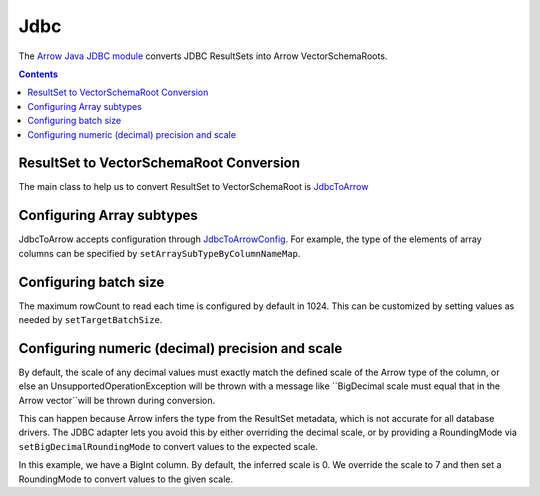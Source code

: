 .. Licensed to the Apache Software Foundation (ASF) under one
.. or more contributor license agreements.  See the NOTICE file
.. distributed with this work for additional information
.. regarding copyright ownership.  The ASF licenses this file
.. to you under the Apache License, Version 2.0 (the
.. "License"); you may not use this file except in compliance
.. with the License.  You may obtain a copy of the License at

..   http://www.apache.org/licenses/LICENSE-2.0

.. Unless required by applicable law or agreed to in writing,
.. software distributed under the License is distributed on an
.. "AS IS" BASIS, WITHOUT WARRANTIES OR CONDITIONS OF ANY
.. KIND, either express or implied.  See the License for the
.. specific language governing permissions and limitations
.. under the License.

.. _arrow-jdbc:

====
Jdbc
====

The `Arrow Java JDBC module <https://arrow.apache.org/docs/java/jdbc.html>`_
converts JDBC ResultSets into Arrow VectorSchemaRoots.

.. contents::

ResultSet to VectorSchemaRoot Conversion
========================================

The main class to help us to convert ResultSet to VectorSchemaRoot is
`JdbcToArrow <https://arrow.apache.org/docs/java/reference/org/apache/arrow/adapter/jdbc/JdbcToArrow.html>`_

.. testcode::

   import org.apache.arrow.adapter.jdbc.ArrowVectorIterator;
   import org.apache.arrow.adapter.jdbc.JdbcToArrow;
   import org.apache.arrow.memory.BufferAllocator;
   import org.apache.arrow.memory.RootAllocator;
   import org.apache.arrow.vector.VectorSchemaRoot;
   import org.apache.ibatis.jdbc.ScriptRunner;

   import java.io.BufferedReader;
   import java.io.FileReader;
   import java.io.IOException;
   import java.sql.Connection;
   import java.sql.DriverManager;
   import java.sql.ResultSet;
   import java.sql.SQLException;

   try (BufferAllocator allocator = new RootAllocator();
        Connection connection = DriverManager.getConnection(
                "jdbc:h2:mem:h2-jdbc-adapter")) {
       ScriptRunner runnerDDLDML = new ScriptRunner(connection);
       runnerDDLDML.setLogWriter(null);
       runnerDDLDML.runScript(new BufferedReader(
               new FileReader("./thirdpartydeps/jdbc/h2-ddl.sql")));
       runnerDDLDML.runScript(new BufferedReader(
               new FileReader("./thirdpartydeps/jdbc/h2-dml.sql")));
       try (ResultSet resultSet = connection.createStatement().executeQuery(
               "SELECT int_field1, bool_field2, bigint_field5 FROM TABLE1");
            ArrowVectorIterator iterator = JdbcToArrow.sqlToArrowVectorIterator(
                    resultSet, allocator)) {
           while (iterator.hasNext()) {
               try (VectorSchemaRoot root = iterator.next()) {
                   System.out.print(root.contentToTSVString());
               }
           }
       }
   } catch (SQLException | IOException e) {
       e.printStackTrace();
   }

.. testoutput::

   INT_FIELD1    BOOL_FIELD2    BIGINT_FIELD5
   101    true    1000000000300
   102    true    100000000030
   103    true    10000000003

Configuring Array subtypes
==========================

JdbcToArrow accepts configuration through `JdbcToArrowConfig
<https://arrow.apache.org/docs/java/reference/org/apache/arrow/adapter/jdbc/JdbcToArrowConfig.html>`_.
For example, the type of the elements of array columns can be specified by
``setArraySubTypeByColumnNameMap``.

.. testcode::

   import org.apache.arrow.adapter.jdbc.ArrowVectorIterator;
   import org.apache.arrow.adapter.jdbc.JdbcFieldInfo;
   import org.apache.arrow.adapter.jdbc.JdbcToArrow;
   import org.apache.arrow.adapter.jdbc.JdbcToArrowConfig;
   import org.apache.arrow.adapter.jdbc.JdbcToArrowConfigBuilder;
   import org.apache.arrow.adapter.jdbc.JdbcToArrowUtils;
   import org.apache.arrow.memory.BufferAllocator;
   import org.apache.arrow.memory.RootAllocator;
   import org.apache.arrow.vector.VectorSchemaRoot;
   import org.apache.ibatis.jdbc.ScriptRunner;

   import java.io.BufferedReader;
   import java.io.FileReader;
   import java.io.IOException;
   import java.sql.Connection;
   import java.sql.DriverManager;
   import java.sql.ResultSet;
   import java.sql.SQLException;
   import java.sql.Types;
   import java.util.HashMap;

   try (BufferAllocator allocator = new RootAllocator();
        Connection connection = DriverManager.getConnection(
                "jdbc:h2:mem:h2-jdbc-adapter")) {
       ScriptRunner runnerDDLDML = new ScriptRunner(connection);
       runnerDDLDML.setLogWriter(null);
       runnerDDLDML.runScript(new BufferedReader(
               new FileReader("./thirdpartydeps/jdbc/h2-ddl.sql")));
       runnerDDLDML.runScript(new BufferedReader(
               new FileReader("./thirdpartydeps/jdbc/h2-dml.sql")));
       JdbcToArrowConfig config = new JdbcToArrowConfigBuilder(allocator,
               JdbcToArrowUtils.getUtcCalendar())
               .setArraySubTypeByColumnNameMap(
                       new HashMap<>() {{
                           put("LIST_FIELD19",
                                   new JdbcFieldInfo(Types.INTEGER));
                       }}
               )
               .build();
       try (ResultSet resultSet = connection.createStatement().executeQuery(
               "SELECT int_field1, bool_field2, bigint_field5, char_field16, list_field19 FROM TABLE1");
            ArrowVectorIterator iterator = JdbcToArrow.sqlToArrowVectorIterator(
                    resultSet, config)) {
           while (iterator.hasNext()) {
               try (VectorSchemaRoot root = iterator.next()) {
                   System.out.print(root.contentToTSVString());
               }
           }
       }
   } catch (SQLException | IOException e) {
       e.printStackTrace();
   }

.. testoutput::

   INT_FIELD1    BOOL_FIELD2    BIGINT_FIELD5    CHAR_FIELD16    LIST_FIELD19
   101    true    1000000000300    some char text      [1,2,3]
   102    true    100000000030    some char text      [1,2]
   103    true    10000000003    some char text      [1]

Configuring batch size
======================

The maximum rowCount to read each time is configured by default in 1024. This
can be customized by setting values as needed by ``setTargetBatchSize``.

.. testcode::

   import org.apache.arrow.adapter.jdbc.ArrowVectorIterator;
   import org.apache.arrow.adapter.jdbc.JdbcFieldInfo;
   import org.apache.arrow.adapter.jdbc.JdbcToArrow;
   import org.apache.arrow.adapter.jdbc.JdbcToArrowConfig;
   import org.apache.arrow.adapter.jdbc.JdbcToArrowConfigBuilder;
   import org.apache.arrow.adapter.jdbc.JdbcToArrowUtils;
   import org.apache.arrow.memory.BufferAllocator;
   import org.apache.arrow.memory.RootAllocator;
   import org.apache.arrow.vector.VectorSchemaRoot;
   import org.apache.ibatis.jdbc.ScriptRunner;

   import java.io.BufferedReader;
   import java.io.FileReader;
   import java.io.IOException;
   import java.sql.Connection;
   import java.sql.DriverManager;
   import java.sql.ResultSet;
   import java.sql.SQLException;
   import java.sql.Types;
   import java.util.HashMap;

   try (BufferAllocator allocator = new RootAllocator();
        Connection connection = DriverManager.getConnection(
                "jdbc:h2:mem:h2-jdbc-adapter")) {
       ScriptRunner runnerDDLDML = new ScriptRunner(connection);
       runnerDDLDML.setLogWriter(null);
       runnerDDLDML.runScript(new BufferedReader(
               new FileReader("./thirdpartydeps/jdbc/h2-ddl.sql")));
       runnerDDLDML.runScript(new BufferedReader(
               new FileReader("./thirdpartydeps/jdbc/h2-dml.sql")));
       JdbcToArrowConfig config = new JdbcToArrowConfigBuilder(allocator,
               JdbcToArrowUtils.getUtcCalendar())
               .setTargetBatchSize(2)
               .setArraySubTypeByColumnNameMap(
                       new HashMap<>() {{
                           put("LIST_FIELD19",
                                   new JdbcFieldInfo(Types.INTEGER));
                       }}
               )
               .build();
       try (ResultSet resultSet = connection.createStatement().executeQuery(
               "SELECT int_field1, bool_field2, bigint_field5, char_field16, list_field19 FROM TABLE1");
            ArrowVectorIterator iterator = JdbcToArrow.sqlToArrowVectorIterator(
                    resultSet, config)) {
           while (iterator.hasNext()) {
               try (VectorSchemaRoot root = iterator.next()) {
                   System.out.print(root.contentToTSVString());
               }
           }
       }
   } catch (SQLException | IOException e) {
       e.printStackTrace();
   }

.. testoutput::

   INT_FIELD1    BOOL_FIELD2    BIGINT_FIELD5    CHAR_FIELD16    LIST_FIELD19
   101    true    1000000000300    some char text      [1,2,3]
   102    true    100000000030    some char text      [1,2]
   INT_FIELD1    BOOL_FIELD2    BIGINT_FIELD5    CHAR_FIELD16    LIST_FIELD19
   103    true    10000000003    some char text      [1]

Configuring numeric (decimal) precision and scale
=================================================

By default, the scale of any decimal values must exactly match the defined
scale of the Arrow type of the column, or else an UnsupportedOperationException
will be thrown with a message like ``BigDecimal scale must equal that in the Arrow
vector``will be thrown during conversion.

This can happen because Arrow infers the type from the ResultSet metadata, which
is not accurate for all database drivers. The JDBC adapter lets you avoid this
by either overriding the decimal scale, or by providing a RoundingMode via
``setBigDecimalRoundingMode`` to convert values to the expected scale.

In this example, we have a BigInt column. By default, the inferred scale
is 0. We override the scale to 7 and then set a RoundingMode to convert
values to the given scale.

.. testcode::

   import org.apache.arrow.adapter.jdbc.ArrowVectorIterator;
   import org.apache.arrow.adapter.jdbc.JdbcFieldInfo;
   import org.apache.arrow.adapter.jdbc.JdbcToArrow;
   import org.apache.arrow.adapter.jdbc.JdbcToArrowConfig;
   import org.apache.arrow.adapter.jdbc.JdbcToArrowConfigBuilder;
   import org.apache.arrow.adapter.jdbc.JdbcToArrowUtils;
   import org.apache.arrow.memory.BufferAllocator;
   import org.apache.arrow.memory.RootAllocator;
   import org.apache.arrow.vector.VectorSchemaRoot;
   import org.apache.ibatis.jdbc.ScriptRunner;

   import java.io.BufferedReader;
   import java.io.FileReader;
   import java.io.IOException;
   import java.math.RoundingMode;
   import java.sql.Connection;
   import java.sql.DriverManager;
   import java.sql.ResultSet;
   import java.sql.SQLException;
   import java.sql.Types;
   import java.util.HashMap;

   try (BufferAllocator allocator = new RootAllocator();
        Connection connection = DriverManager.getConnection(
                "jdbc:h2:mem:h2-jdbc-adapter")) {
       ScriptRunner runnerDDLDML = new ScriptRunner(connection);
       runnerDDLDML.setLogWriter(null);
       runnerDDLDML.runScript(new BufferedReader(
               new FileReader("./thirdpartydeps/jdbc/h2-ddl.sql")));
       runnerDDLDML.runScript(new BufferedReader(
               new FileReader("./thirdpartydeps/jdbc/h2-dml.sql")));
       JdbcToArrowConfig config = new JdbcToArrowConfigBuilder(allocator,
               JdbcToArrowUtils.getUtcCalendar())
               .setTargetBatchSize(2)
               .setArraySubTypeByColumnNameMap(
                       new HashMap<>() {{
                           put("LIST_FIELD19",
                                   new JdbcFieldInfo(Types.INTEGER));
                       }}
               )
               .setExplicitTypesByColumnName(
                       new HashMap<>() {{
                           put("BIGINT_FIELD5",
                                   new JdbcFieldInfo(Types.DECIMAL, 20, 7));
                       }}
               )
               .setBigDecimalRoundingMode(RoundingMode.UNNECESSARY)
               .build();
       try (ResultSet resultSet = connection.createStatement().executeQuery(
               "SELECT int_field1, bool_field2, bigint_field5, char_field16, list_field19 FROM TABLE1");
            ArrowVectorIterator iterator = JdbcToArrow.sqlToArrowVectorIterator(
                    resultSet, config)) {
           while (iterator.hasNext()) {
               try (VectorSchemaRoot root = iterator.next()) {
                   System.out.print(root.contentToTSVString());
               }
           }
       }
   } catch (SQLException | IOException e) {
       e.printStackTrace();
   }

.. testoutput::

   INT_FIELD1    BOOL_FIELD2    BIGINT_FIELD5    CHAR_FIELD16    LIST_FIELD19
   101    true    1000000000300.0000000    some char text      [1,2,3]
   102    true    100000000030.0000000    some char text      [1,2]
   INT_FIELD1    BOOL_FIELD2    BIGINT_FIELD5    CHAR_FIELD16    LIST_FIELD19
   103    true    10000000003.0000000    some char text      [1]
